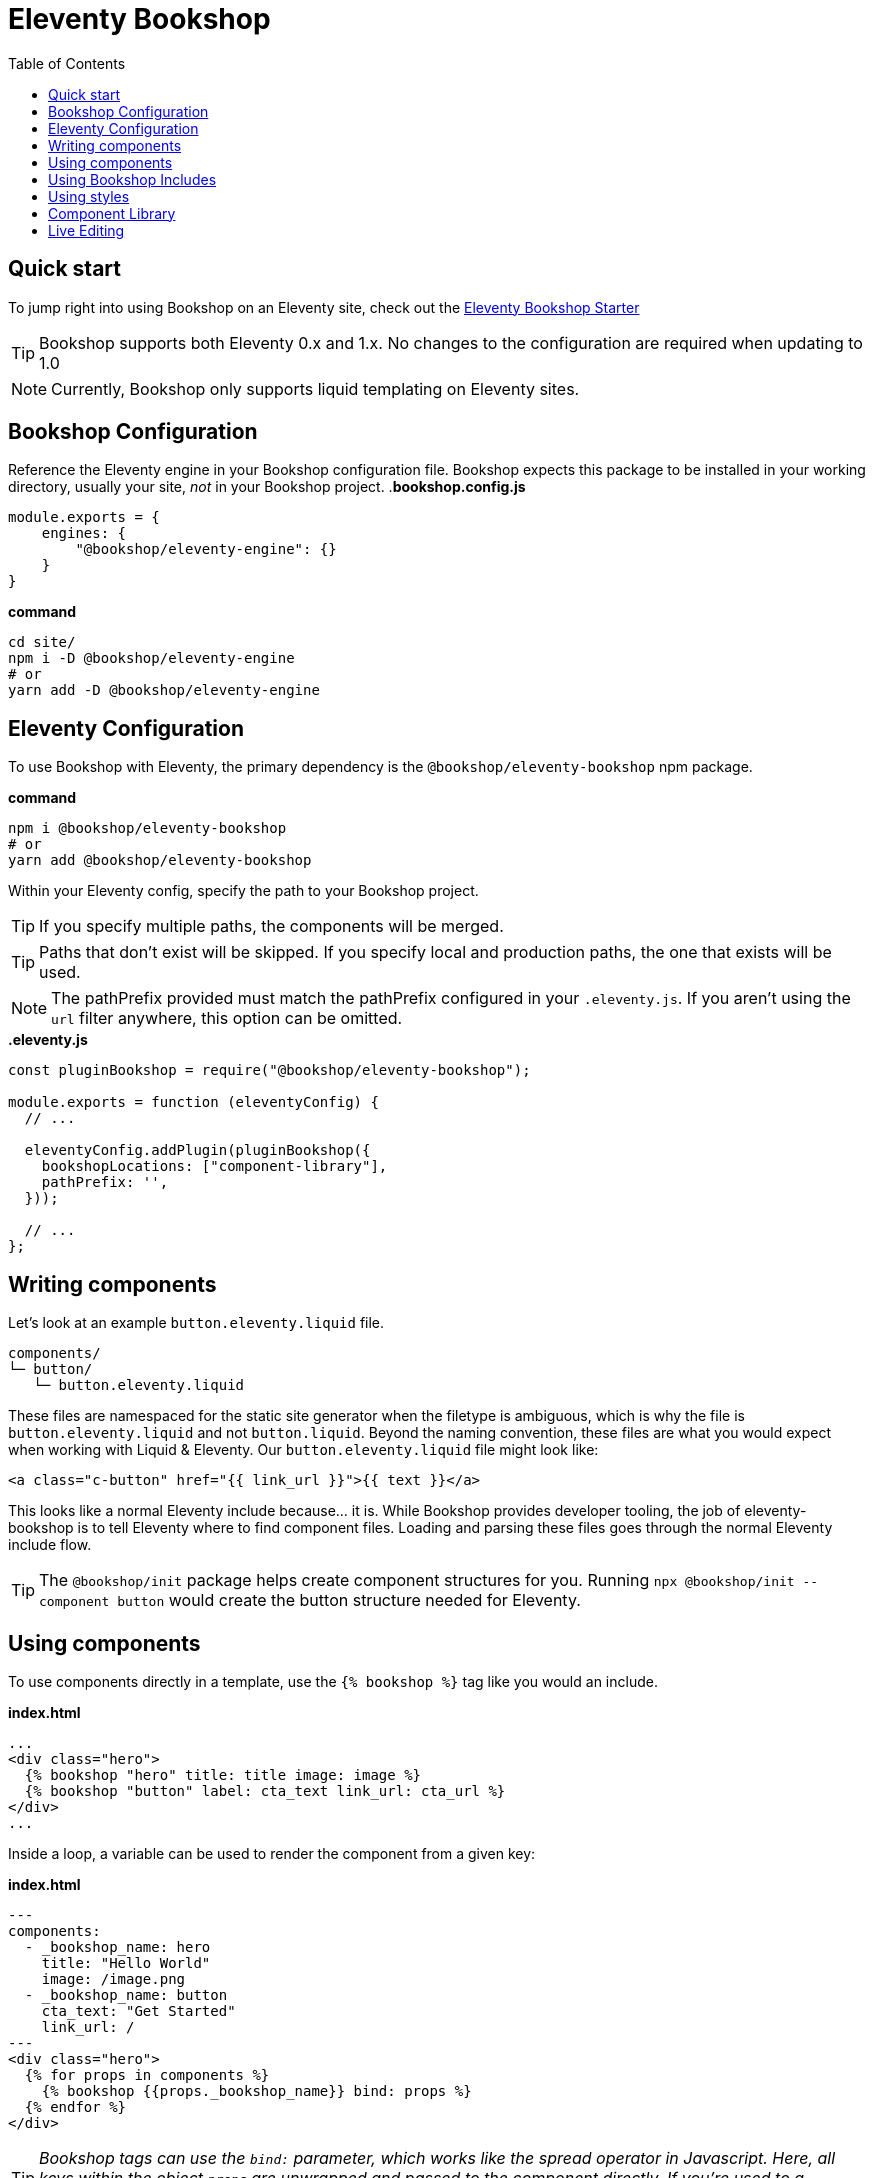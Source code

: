 = Eleventy Bookshop
ifdef::env-github[]
:tip-caption: :bulb:
:note-caption: :information_source:
:important-caption: :heavy_exclamation_mark:
:caution-caption: :fire:
:warning-caption: :warning:
endif::[]
:toc:
:toc-placement!:

toc::[]

== Quick start
To jump right into using Bookshop on an Eleventy site, check out the link:https://github.com/CloudCannon/eleventy-bookshop-starter[Eleventy Bookshop Starter] 

TIP: Bookshop supports both Eleventy 0.x and 1.x. No changes to the configuration are required when updating to 1.0

NOTE: Currently, Bookshop only supports liquid templating on Eleventy sites.

== Bookshop Configuration

Reference the Eleventy engine in your Bookshop configuration file. Bookshop expects this package to be installed in your working directory, usually your site, _not_ in your Bookshop project.
.*bookshop.config.js*
```javascript
module.exports = {
    engines: {
        "@bookshop/eleventy-engine": {}
    }
}
```

.*command*
```bash
cd site/
npm i -D @bookshop/eleventy-engine
# or
yarn add -D @bookshop/eleventy-engine
```

== Eleventy Configuration

To use Bookshop with Eleventy, the primary dependency is the `@bookshop/eleventy-bookshop` npm package.

.*command*
```bash
npm i @bookshop/eleventy-bookshop
# or
yarn add @bookshop/eleventy-bookshop
```

Within your Eleventy config, specify the path to your Bookshop project. 

TIP: If you specify multiple paths, the components will be merged.

TIP: Paths that don't exist will be skipped. If you specify local and production paths, the one that exists will be used.

NOTE: The pathPrefix provided must match the pathPrefix configured in your `.eleventy.js`. If you aren't using the `url` filter anywhere, this option can be omitted.

.*.eleventy.js*
```javascript
const pluginBookshop = require("@bookshop/eleventy-bookshop");

module.exports = function (eleventyConfig) {
  // ...

  eleventyConfig.addPlugin(pluginBookshop({
    bookshopLocations: ["component-library"],
    pathPrefix: '',
  }));

  // ...
};
```

== Writing components

Let's look at an example `button.eleventy.liquid` file.
```
components/
└─ button/
   └─ button.eleventy.liquid
```
These files are namespaced for the static site generator when the filetype is ambiguous, which is why the file is `button.eleventy.liquid` and not `button.liquid`. Beyond the naming convention, these files are what you would expect when working with Liquid & Eleventy. Our `button.eleventy.liquid` file might look like:
```hbs
<a class="c-button" href="{{ link_url }}">{{ text }}</a>
```
This looks like a normal Eleventy include because... it is. While Bookshop provides developer tooling, the job of eleventy-bookshop is to tell Eleventy where to find component files. Loading and parsing these files goes through the normal Eleventy include flow.

TIP: The `@bookshop/init` package helps create component structures for you. Running `npx @bookshop/init --component button` would create the button structure needed for Eleventy.

== Using components

To use components directly in a template, use the `{% bookshop %}` tag like you would an include.

.*index.html*
```liquid
...
<div class="hero">
  {% bookshop "hero" title: title image: image %}
  {% bookshop "button" label: cta_text link_url: cta_url %}
</div>
...
```

Inside a loop, a variable can be used to render the component from a given key:

.*index.html*
```liquid
---
components:
  - _bookshop_name: hero
    title: "Hello World"
    image: /image.png
  - _bookshop_name: button
    cta_text: "Get Started"
    link_url: /
---
<div class="hero">
  {% for props in components %}
    {% bookshop {{props._bookshop_name}} bind: props %}
  {% endfor %}
</div>
```

TIP: _Bookshop tags can use the `bind:` parameter, which works like the spread operator in Javascript. Here, all keys within the object `props` are unwrapped and passed to the component directly. If you're used to a framework like Svelte, this is the equivalent of `<Component {...props} />`_

TIP: _The structures generated by Bookshop for CloudCannon include the `_bookshop_name` field for you, so this can be used to render components dynamically_

== Using Bookshop Includes

Bookshop includes can be placed in the `shared/eleventy` directory. i.e:
```text
component-library/
├─ components/
└─ shared/
  └─ eleventy/
    └─ helper.eleventy.liquid
```

This can then be included using the `bookshop_include` tag:
```liquid
  {% bookshop_include "helper" lorem: "ipsum" %}
```

This is otherwise a standard Eleventy include, with the extra feature that it can be used anywhere within your Eleventy site _or_ your components.

== Using styles

To use Bookshop styles on your website, you can run the `bookshop-sass` command provided by `@bookshop/sass`.

.*command*
```bash
npm i -D @bookshop/sass
# or
yarn add -D @bookshop/sass

# then

npx @bookshop/sass -b component-library -o site/css/bookshop.css
```

From within your `package.json` file you can add the script as: 
```
"sass:build": "bookshop-sass -b component-library -o site/css/bookshop.css",
"sass:watch": "bookshop-sass -b component-library -o site/css/bookshop.css -w"
```

This compiles all styles from the Bookshop (including running any Postcss plugins you have configured in your working directory), and outputs a css file ready to be referenced on your website.

Reference `npx @bookshop/sass --help` to see the available options.

== Component Library

Setting up the component library is fairly framework agnostic, so following the steps in the link:browser.adoc[Component Browser Guide] should see you on your way.

== Live Editing

Bookshop experimentally supports automatic live previews when editing on CloudCannon. +
In Eleventy, this can be added with the `@bookshop/cloudcannon-eleventy-bookshop` npm package.

```bash
npm i @bookshop/cloudcannon-eleventy-bookshop
# or
yarn add @bookshop/cloudcannon-eleventy-bookshop
```

.*.eleventy.js*
```javascript
const pluginBookshop = require("@bookshop/eleventy-bookshop");
const pluginCloudCannonBookshop = require("@bookshop/cloudcannon-eleventy-bookshop");

module.exports = function (eleventyConfig) {
  // ...

  eleventyConfig.addPlugin(pluginBookshop({
    bookshopLocations: ["component-library"],
    pathPrefix: '',
  }));
  eleventyConfig.addPlugin(pluginCloudCannonBookshop);

  // ...
};
```

With that dependency installed, follow the instructions in the link:live-editing.adoc[Live Editing Guide]
